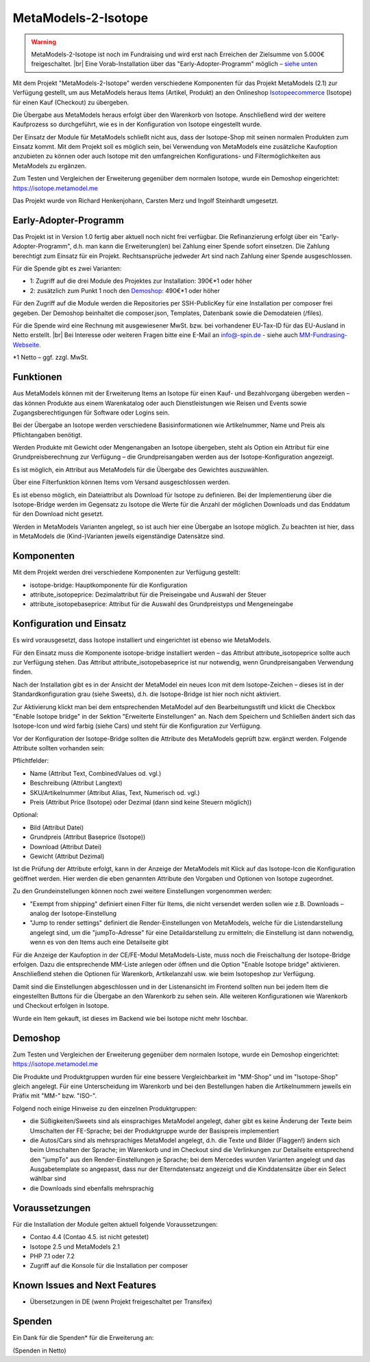 .. _rst_extended_isotope:

MetaModels-2-Isotope
####################

.. warning:: MetaModels-2-Isotope ist noch im Fundraising und wird erst nach
   Erreichen der Zielsumme von 5.000€ freigeschaltet. |br|
   Eine Vorab-Installation über das "Early-Adopter-Programm" möglich – `siehe unten <#early-adopter-programm>`_

Mit dem Projekt "MetaModels-2-Isotope" werden verschiedene Komponenten für das
Projekt MetaModels (2.1) zur Verfügung gestellt, um aus MetaModels heraus Items (Artikel, Produkt) an den
Onlineshop `Isotopeecommerce <https://isotopeecommerce.org>`_ (Isotope) für
einen Kauf (Checkout) zu übergeben.

Die Übergabe aus MetaModels heraus erfolgt über den Warenkorb von Isotope. Anschließend
wird der weitere Kaufprozess so durchgeführt, wie es in der Konfiguration von
Isotope eingestellt wurde.

Der Einsatz der Module für MetaModels schließt nicht aus, dass der Isotope-Shop
mit seinen normalen Produkten zum Einsatz kommt. Mit dem Projekt soll es möglich
sein, bei Verwendung von MetaModels eine zusätzliche Kaufoption anzubieten zu können
oder auch Isotope mit den umfangreichen Konfigurations- und Filtermöglichkeiten
aus MetaModels zu ergänzen.

Zum Testen und Vergleichen der Erweiterung gegenüber dem normalen Isotope, wurde
ein Demoshop eingerichtet: `https://isotope.metamodel.me <https://isotope.metamodel.me>`_

Das Projekt wurde von Richard Henkenjohann, Carsten Merz und Ingolf Steinhardt
umgesetzt.


Early-Adopter-Programm
----------------------

Das Projekt ist in Version 1.0 fertig aber aktuell noch nicht frei verfügbar.
Die Refinanzierung erfolgt über ein "Early-Adopter-Programm", d.h. man kann
die Erweiterung(en) bei Zahlung einer Spende sofort einsetzen. Die Zahlung
berechtigt zum Einsatz für ein Projekt. Rechtsansprüche jedweder Art sind
nach Zahlung einer Spende ausgeschlossen.

Für die Spende gibt es zwei Varianten:

* 1: Zugriff auf die drei Module des Projektes zur Installation: 390€*1 oder höher
* 2: zusätzlich zum Punkt 1 noch den `Demoshop <https://isotope.metamodel.me>`_: 490€*1 oder höher

Für den Zugriff auf die Module werden die Repositories per SSH-PublicKey für
eine Installation per composer frei gegeben. Der Demoshop beinhaltet die composer.json,
Templates, Datenbank sowie die Demodateien (/files).

Für die Spende wird eine Rechnung mit ausgewiesener MwSt. bzw. bei vorhandener
EU-Tax-ID für das EU-Ausland in Netto erstellt. |br|
Bei Interesse oder weiteren Fragen bitte eine E-Mail an info@-spin.de - siehe auch
`MM-Fundrasing-Webseite <https://now.metamodel.me/de/unterstuetzer/fundraising#isotope>`_.

*1 Netto – ggf. zzgl. MwSt.


Funktionen
----------------

Aus MetaModels können mit der Erweiterung Items an Isotope für einen
Kauf- und Bezahlvorgang übergeben werden – das können Produkte aus einem
Warenkatalog oder auch Dienstleistungen wie Reisen und Events sowie
Zugangsberechtigungen für Software oder Logins sein.

Bei der Übergabe an Isotope werden verschiedene Basisinformationen wie
Artikelnummer, Name und Preis als Pflichtangaben benötigt.

Werden Produkte mit Gewicht oder Mengenangaben an Isotope übergeben, steht
als Option ein Attribut für eine Grundpreisberechnung zur Verfügung – die
Grundpreisangaben werden aus der Isotope-Konfiguration angezeigt.

Es ist möglich, ein Attribut aus MetaModels für die Übergabe des Gewichtes
auszuwählen.

Über eine Filterfunktion können Items vom Versand ausgeschlossen werden.

Es ist ebenso möglich, ein Dateiattribut als Download für Isotope zu
definieren. Bei der Implementierung über die Isotope-Bridge werden im
Gegensatz zu Isotope die Werte für die Anzahl der möglichen Downloads
und das Enddatum für den Download nicht gesetzt.

Werden in MetaModels Varianten angelegt, so ist auch hier eine Übergabe
an Isotope möglich. Zu beachten ist hier, dass in MetaModels die
(Kind-)Varianten jeweils eigenständige Datensätze sind.


Komponenten
-------------------

Mit dem Projekt werden drei verschiedene Komponenten zur Verfügung
gestellt:

* isotope-bridge: Hauptkomponente für die Konfiguration
* attribute_isotopeprice: Dezimalattribut für die Preiseingabe und Auswahl der Steuer
* attribute_isotopebaseprice: Attribut für die Auswahl des Grundpreistyps und Mengeneingabe


Konfiguration und Einsatz
----------------------------------

Es wird vorausgesetzt, dass Isotope installiert und eingerichtet ist
ebenso wie MetaModels.

Für den Einsatz muss die Komponente isotope-bridge installiert werden –
das Attribut attribute_isotopeprice sollte auch zur Verfügung stehen. Das
Attribut attribute_isotopebaseprice ist nur notwendig, wenn Grundpreisangaben
Verwendung finden.

Nach der Installation gibt es in der Ansicht der MetaModel ein neues Icon
mit dem Isotope-Zeichen – dieses ist in der Standardkonfiguration grau (siehe Sweets),
d.h. die Isotope-Bridge ist hier noch nicht aktiviert.

|img_isotope_mm|

Zur Aktivierung klickt man bei dem entsprechenden MetaModel auf den
Bearbeitungsstift und klickt die Checkbox "Enable Isotope bridge" in
der Sektion "Erweiterte Einstellungen" an. Nach dem Speichern und
Schließen ändert sich das Isotope-Icon und wird farbig (siehe Cars) und steht
für die Konfiguration zur Verfügung.

Vor der Konfiguration der Isotope-Bridge sollten die Attribute des
MetaModels geprüft bzw. ergänzt werden. Folgende Attribute sollten
vorhanden sein:

Pflichtfelder:

* Name (Attribut Text, CombinedValues od. vgl.)
* Beschreibung (Attribut Langtext)
* SKU/Artikelnummer (Attribut Alias, Text, Numerisch od. vgl.)
* Preis (Attribut Price (Isotope) oder Dezimal (dann sind keine Steuern möglich))

Optional:

* Bild (Attribut Datei)
* Grundpreis (Attribut Baseprice (Isotope))
* Download (Attribut Datei)
* Gewicht (Attribut Dezimal)

Ist die Prüfung der Attribute erfolgt, kann in der Anzeige der
MetaModels mit Klick auf das Isotope-Icon die Konfiguration geöffnet
werden. Hier werden die eben genannten Attribute den Vorgaben und
Optionen von Isotope zugeordnet.

|img_isotope_config|

Zu den Grundeinstellungen können noch zwei weitere Einstellungen
vorgenommen werden:

* "Exempt from shipping" definiert einen Filter für Items, die
  nicht versendet werden sollen wie z.B. Downloads – analog der
  Isotope-Einstellung
* "Jump to render settings" definiert die Render-Einstellungen
  von MetaModels, welche für die Listendarstellung angelegt sind,
  um die "jumpTo-Adresse" für eine Detaildarstellung zu ermitteln;
  die Einstellung ist dann notwendig, wenn es von den Items auch
  eine Detailseite gibt

Für die Anzeige der Kaufoption in der CE/FE-Modul MetaModels-Liste,
muss noch die Freischaltung der Isotope-Bridge erfolgen. Dazu die
entsprechende MM-Liste anlegen oder öffnen und die Option "Enable Isotope bridge"
aktivieren. Anschließend stehen die Optionen für Warenkorb, Artikelanzahl
usw. wie beim Isotopeshop zur Verfügung.

|img_isotope_enable_bridge|

Damit sind die Einstellungen abgeschlossen und in der Listenansicht
im Frontend sollten nun bei jedem Item die eingestellten Buttons für
die Übergabe an den Warenkorb zu sehen sein. Alle weiteren Konfigurationen
wie Warenkorb und Checkout erfolgen in Isotope.

|img_isotope_fe-addtocart|

Wurde ein Item gekauft, ist dieses im Backend wie bei Isotope nicht mehr löschbar.

Demoshop
--------------

Zum Testen und Vergleichen der Erweiterung gegenüber dem normalen
Isotope, wurde ein Demoshop eingerichtet: `https://isotope.metamodel.me <https://isotope.metamodel.me>`_

Die Produkte und Produktgruppen wurden für eine bessere Vergleichbarkeit
im "MM-Shop" und im "Isotope-Shop" gleich angelegt. Für eine Unterscheidung
im Warenkorb und bei den Bestellungen haben die Artikelnummern jeweils
ein Präfix mit "MM-" bzw. "ISO-".

Folgend noch einige Hinweise zu den einzelnen Produktgruppen:

* die Süßigkeiten/Sweets sind als einsprachiges MetaModel angelegt,
  daher gibt es keine Änderung der Texte beim Umschalten der FE-Sprache;
  bei der Produktgruppe wurde der Basispreis implementiert
* die Autos/Cars sind als mehrsprachiges MetaModel angelegt, d.h. die
  Texte und Bilder (Flaggen!) ändern sich beim Umschalten der Sprache;
  im Warenkorb und im Checkout sind die Verlinkungen zur Detailseite
  entsprechend den "jumpTo" aus den Render-Einstellungen je Sprache;
  bei dem Mercedes wurden Varianten angelegt und das Ausgabetemplate
  so angepasst, dass nur der Elterndatensatz angezeigt und die
  Kinddatensätze über ein Select wählbar sind
* die Downloads sind ebenfalls mehrsprachig


Voraussetzungen
------------------------

Für die Installation der Module gelten aktuell folgende
Voraussetzungen:

* Contao 4.4 (Contao 4.5. ist nicht getestet)
* Isotope 2.5 und MetaModels 2.1
* PHP 7.1 oder 7.2
* Zugriff auf die Konsole für die Installation per composer


Known Issues and Next Features
------------------------------

* Übersetzungen in DE (wenn Projekt freigeschaltet per Transifex)


Spenden
-------

Ein Dank für die Spenden* für die Erweiterung an:


(Spenden in Netto)


.. |br| raw:: html

   <br />


.. |img_isotope_mm| image:: /_img/screenshots/extended/isotope/isotope_mm.jpg
.. |img_isotope_config| image:: /_img/screenshots/extended/isotope/isotope_config.jpg
.. |img_isotope_enable_bridge| image:: /_img/screenshots/extended/isotope/isotope_enable_bridge.jpg
.. |img_isotope_fe-addtocart| image:: /_img/screenshots/extended/isotope/isotope_fe-addtocart.jpg
